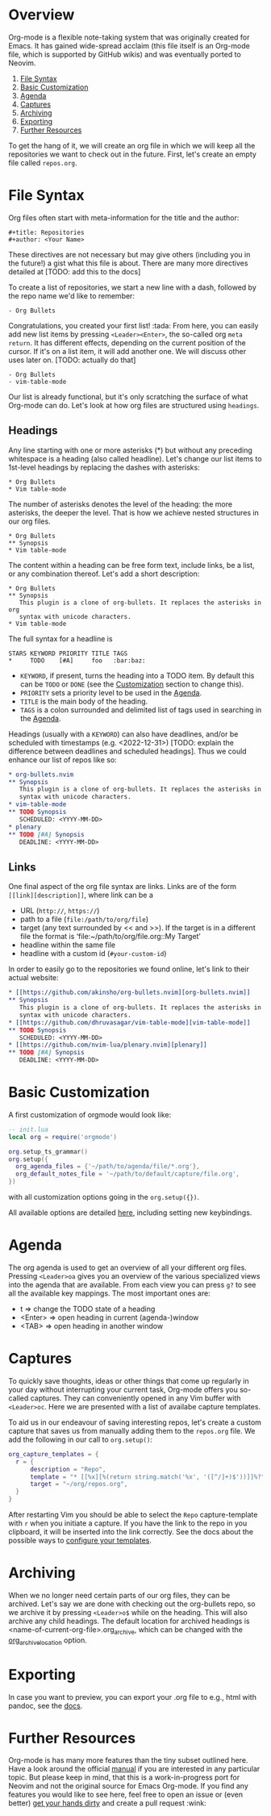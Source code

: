 #+OPTIONS: H:9

* Overview
Org-mode is a flexible note-taking system that was originally created for
Emacs. It has gained wide-spread acclaim (this file itself is an Org-mode file,
which is supported by GitHub wikis) and was eventually ported to Neovim.

1. [[#file-syntax][File Syntax]]
2. [[#basic-customization][Basic Customization]]
3. [[#agenda][Agenda]]
4. [[#captures][Captures]]
5. [[#archiving][Archiving]]
6. [[#exporting][Exporting]]
7. [[#further-resources][Further Resources]]

To get the hang of it, we will create an org file in which we will keep all
the repositories we want to check out in the future. First, let's create an
empty file called =repos.org=.

* File Syntax
:PROPERTIES:
:CUSTOM_ID: file-syntax
:END:

Org files often start with meta-information for the title and the author:

#+begin_src
#+title: Repositories
#+author: <Your Name>
#+end_src

These directives are not necessary but may give others (including you in the
future!) a gist what this file is about. There are many more directives
detailed at [TODO: add this to the docs]

To create a list of repositories, we start a new line with a dash, followed by
the repo name we'd like to remember:

#+begin_src
- Org Bullets
#+end_src

Congratulations, you created your first list! :tada: From here, you can easily
add new list items by pressing =<Leader><Enter>=, the so-called org =meta return=.
It has different effects, depending on the current position of the
cursor. If it's on a list item, it will add another one. We will discuss other
uses later on. [TODO: actually do that]

#+begin_src
- Org Bullets
- vim-table-mode
#+end_src

Our list is already functional, but it's only scratching the surface of what
Org-mode can do. Let's look at how org files are structured using =headings=.

** Headings
:PROPERTIES:
:CUSTOM_ID: headings
:END:

Any line starting with one or more asterisks (*) but without any preceding
whitespace is a heading (also called headline). Let's change our list items
to 1st-level headings by replacing the dashes with asterisks:

#+begin_src
* Org Bullets
* Vim table-mode
#+end_src

The number of asterisks denotes the level of the heading: the more asterisks,
the deeper the level. That is how we achieve nested structures in our org
files.

#+begin_src
* Org Bullets
** Synopsis
* Vim table-mode
#+end_src

The content within a heading can be free form text, include links, be a list,
or any combination thereof. Let's add a short description:

#+begin_src
* Org Bullets
** Synopsis
   This plugin is a clone of org-bullets. It replaces the asterisks in org
   syntax with unicode characters.
* Vim table-mode
#+end_src

The full syntax for a headline is

#+begin_src
STARS KEYWORD PRIORITY TITLE TAGS
*     TODO    [#A]     foo   :bar:baz:
#+end_src

- =KEYWORD=, if present, turns the heading into a TODO item. By default this
  can be =TODO= or =DONE= (see the [[#basic-customization][Customization]] section to change this).
- =PRIORITY= sets a priority level to be used in the [[#agenda][Agenda]].
- =TITLE= is the main body of the heading.
- =TAGS= is a colon surrounded and delimited list of tags used in searching
  in the [[#agenda][Agenda]].

Headings (usually with a =KEYWORD=) can also have deadlines, and/or be
scheduled with timestamps (e.g. <2022-12-31>) [TODO: explain the difference
between deadlines and scheduled headings]. Thus we could enhance our list
of repos like so:

#+begin_src org
* org-bullets.nvim                                                      :org:
** Synopsis
   This plugin is a clone of org-bullets. It replaces the asterisks in org
   syntax with unicode characters.
* vim-table-mode                                                        :org:
** TODO Synopsis
   SCHEDULED: <YYYY-MM-DD>
* plenary                                                               :lua:
** TODO [#A] Synopsis
   DEADLINE: <YYYY-MM-DD>
#+end_src

** Links
:PROPERTIES:
:CUSTOM_ID: links
:END:

One final aspect of the org file syntax are links.
Links are of the form =[[link][description]]=, where link can be a
- URL (=http://=, =https://=)
- path to a file (=file:/path/to/org/file=)
- target (any text surrounded by << and >>). If the target is in a different
  file the format is ‘file:~/path/to/org/file.org::My Target’
- headline within the same file
- headline with a custom id (=#your-custom-id=)

In order to easily go to the repositories we found online, let's link to
their actual website:

#+begin_src org
* [[https://github.com/akinsho/org-bullets.nvim][org-bullets.nvim]]     :org:
** Synopsis
   This plugin is a clone of org-bullets. It replaces the asterisks in org
   syntax with unicode characters.
* [[https://github.com/dhruvasagar/vim-table-mode][vim-table-mode]]     :org:
** TODO Synopsis
   SCHEDULED: <YYYY-MM-DD>
* [[https://github.com/nvim-lua/plenary.nvim][plenary]]                 :lua:
** TODO [#A] Synopsis
   DEADLINE: <YYYY-MM-DD>
#+end_src

* Basic Customization

A first customization of orgmode would look like:

#+begin_src lua
-- init.lua
local org = require('orgmode')

org.setup_ts_grammar()
org.setup({
  org_agenda_files = {'~/path/to/agenda/file/*.org'},
  org_default_notes_file = '~/path/to/default/capture/file.org',
})
#+end_src

with all customization options going in the =org.setup({})=.

All available options are detailed [[file:./configuration.org][here]], including setting new keybindings.


* Agenda
:PROPERTIES:
:CUSTOM_ID: agenda
:END:

The org agenda is used to get an overview of all your different org files.
Pressing =<Leader>oa= gives you an overview of the various specialized views
into the agenda that are available. From each view you can press =g?= to see
all the available key mappings. The most important ones are:

- t       => change the TODO state of a heading
- <Enter> => open heading in current (agenda-)window
- <TAB>   => open heading in another window

* Captures
:PROPERTIES:
:CUSTOM_ID: captures
:END:

To quickly save thoughts, ideas or other things that come up regularly in your
day without interrupting your current task, Org-mode offers you so-called
captures. They can conveniently opened in any Vim buffer with =<Leader>oc=.
Here we are presented with a list of availabe capture templates.

To aid us in our endeavour of saving interesting repos, let's create a custom
capture that saves us from manually adding them to the =repos.org= file. We
add the following in our call to ~org.setup()~:

#+begin_src lua
org_capture_templates = {
  r = {
      description = "Repo",
      template = "* [[%x][%(return string.match('%x', '([^/]+)$'))]]%?",
      target = "~/org/repos.org",
  }
}
#+end_src

After restarting Vim you should be able to select the =Repo= capture-template
with =r= when you initiate a capture. If you have the link to the repo in you
clipboard, it will be inserted into the link correctly. See the docs about the
possible ways to [[file:./configuration.org::#org_capture_templates][configure your templates]].

* Archiving
:PROPERTIES:
:CUSTOM_ID: archiving
:END:

When we no longer need certain parts of our org files, they can be archived.
Let's say we are done with checking out the org-bullets repo, so we archive it
by pressing =<Leader>o$= while on the heading. This will also archive any
child headings. The default location for archived headings is
<name-of-current-org-file>.org_archive, which can be changed with the
[[file:./configuration.org::#org_archive_location][org_archive_location]] option.

* Exporting
:PROPERTIES:
:CUSTOM_ID: exporting
:END:

In case you want to preview, you can export your .org file to e.g., html with pandoc, see the [[file:./configuration.org::#org_export][docs]].

* Further Resources
:PROPERTIES:
:CUSTOM_ID: future-resources
:END:

Org-mode is has many more features than the tiny subset outlined here. Have a
look around the official [[https://orgmode.org/manual/][manual]] if you are
interested in any particular topic. But please keep in mind, that this is a
work-in-progress port for Neovim and not the original source for Emacs
Org-mode. If you find any features you would like to see here, feel free to
open an issue or (even better)
[[https://github.com/nvim-orgmode/orgmode#development][get your hands dirty]] and create a pull request :wink:
